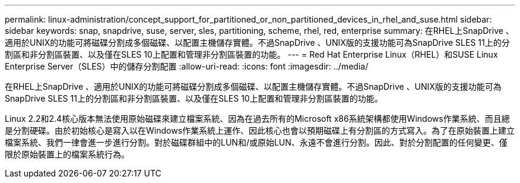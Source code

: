 ---
permalink: linux-administration/concept_support_for_partitioned_or_non_partitioned_devices_in_rhel_and_suse.html 
sidebar: sidebar 
keywords: snap, snapdrive, suse, server, sles, partitioning, scheme, rhel, red, enterprise 
summary: 在RHEL上SnapDrive 、適用於UNIX的功能可將磁碟分割成多個磁碟、以配置主機儲存實體。不過SnapDrive 、UNIX版的支援功能可為SnapDrive SLES 11上的分割區和非分割區裝置、以及僅在SLES 10上配置和管理非分割區裝置的功能。 
---
= Red Hat Enterprise Linux（RHEL）和SUSE Linux Enterprise Server（SLES）中的儲存分割配置
:allow-uri-read: 
:icons: font
:imagesdir: ../media/


[role="lead"]
在RHEL上SnapDrive 、適用於UNIX的功能可將磁碟分割成多個磁碟、以配置主機儲存實體。不過SnapDrive 、UNIX版的支援功能可為SnapDrive SLES 11上的分割區和非分割區裝置、以及僅在SLES 10上配置和管理非分割區裝置的功能。

Linux 2.2和2.4核心版本無法使用原始磁碟來建立檔案系統、因為在過去所有的Microsoft x86系統架構都使用Windows作業系統、而且總是分割硬碟。由於初始核心是寫入以在Windows作業系統上運作、因此核心也會以預期磁碟上有分割區的方式寫入。為了在原始裝置上建立檔案系統、我們一律會進一步進行分割。對於磁碟群組中的LUN和/或原始LUN、永遠不會進行分割。因此、對於分割配置的任何變更、僅限於原始裝置上的檔案系統行為。
